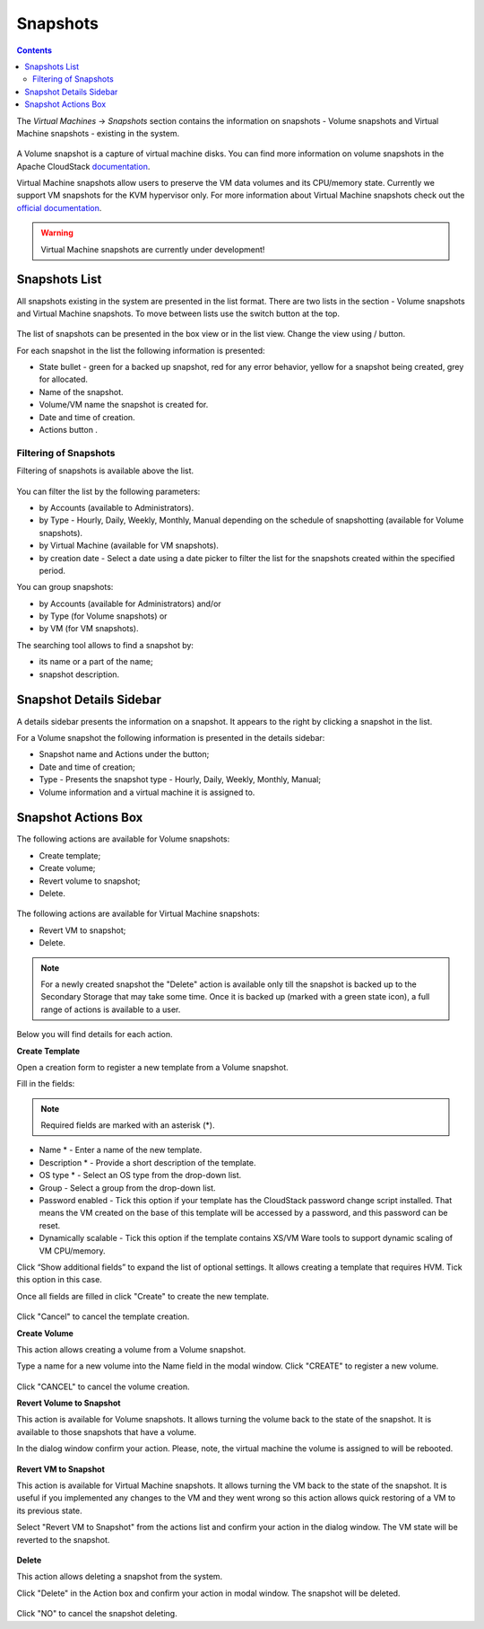 .. _Snapshots:

Snapshots
=============
.. Contents::

The *Virtual Machines* -> *Snapshots* section contains the information on snapshots - Volume snapshots and Virtual Machine snapshots - existing in the system.

.. figure:: _static/Snapshots3.png

A Volume snapshot is a capture of virtual machine disks. You can find more information on volume snapshots in the Apache CloudStack `documentation <http://docs.cloudstack.apache.org/en/4.11.1.0/adminguide/storage.html#working-with-volume-snapshots>`_.

Virtual Machine snapshots allow users to preserve the VM data volumes and its CPU/memory state. Currently we support VM snapshots for the KVM hypervisor only. For more information about Virtual Machine snapshots check out the `official documentation <http://docs.cloudstack.apache.org/en/4.11.1.0/adminguide/virtual_machines.html?highlight=snapshots#virtual-machine-snapshots>`_.

.. warning:: Virtual Machine snapshots are currently under development!

Snapshots List
-------------------

All snapshots existing in the system are presented in the list format. There are two lists in the section - Volume snapshots and Virtual Machine snapshots. To move between lists use the switch button at the top.

.. figure:: _static/Snapshots_Switch.png
 
The list of snapshots can be presented in the box view or in the list view. Change the view using |view icon|/|box icon| button.

For each snapshot in the list the following information is presented:

- State bullet - green for a backed up snapshot, red for any error behavior, yellow for a snapshot being created, grey for allocated.
- Name of the snapshot.
- Volume/VM name the snapshot is created for.
- Date and time of creation.
- Actions button |actions icon|.

Filtering of Snapshots
~~~~~~~~~~~~~~~~~~~~~~~~~~~~
Filtering of snapshots is available above the list. 

.. figure:: _static/Snapshots_Filtering1.png

You can filter the list by the following parameters:

- by Accounts (available to Administrators).
- by Type - Hourly, Daily, Weekly, Monthly, Manual depending on the schedule of snapshotting (available for Volume snapshots).
- by Virtual Machine (available for VM snapshots).
- by creation date - Select a date using a date picker to filter the list for the snapshots created within the specified period.

You can group snapshots:

- by Accounts (available for Administrators) and/or 
- by Type (for Volume snapshots) or
- by VM (for VM snapshots).

The searching tool allows to find a snapshot by:

- its name or a part of the name;
- snapshot description.

Snapshot Details Sidebar
-----------------------------------
A details sidebar presents the information on a snapshot. It appears to the right by clicking a snapshot in the list. 

For a Volume snapshot the following information is presented in the details sidebar:

- Snapshot name and Actions under the |actions icon| button;
- Date and time of creation;
- Type - Presents the snapshot type - Hourly, Daily, Weekly, Monthly, Manual;
- Volume information and a virtual machine it is assigned to.
 
.. figure:: _static/Snapshots_Details1.png


Snapshot Actions Box
-----------------------------------

The following actions are available for Volume snapshots:

- Create template;
- Create volume;
- Revert volume to snapshot;
- Delete. 

.. figure:: _static/Snapshots_Actions.png

The following actions are available for Virtual Machine snapshots:

- Revert VM to snapshot; 
- Delete.

.. figure:: _static/Snapshots_VM_Actions.png

.. note:: For a newly created snapshot the "Delete" action is available only till the snapshot is backed up to the Secondary Storage that may take some time. Once it is backed up (marked with a green state icon), a full range of actions is available to a user.

Below you will find details for each action.

**Create Template**

Open a creation form to register a new template from a Volume snapshot.

Fill in the fields:

.. note:: Required fields are marked with an asterisk (*).

- Name * - Enter a name of the new template.
- Description * - Provide a short description of the template.
- OS type * - Select an OS type from the drop-down list.
- Group - Select a group from the drop-down list.
- Password enabled - Tick this option if your template has the CloudStack password change script installed. That means the VM created on the base of this template will be accessed by a password, and this password can be reset.
- Dynamically scalable - Tick this option if the template contains XS/VM Ware tools to support dynamic scaling of VM CPU/memory.

Click “Show additional fields” to expand the list of optional settings. It allows creating a template that requires HVM. Tick this option in this case.

Once all fields are filled in click "Create" to create the new template.

.. figure:: _static/Snapshots_CreateTemplate2.png

Click "Cancel" to cancel the template creation.

**Create Volume**

This action allows creating a volume from a Volume snapshot.

Type a name for a new volume into the Name field in the modal window. Click "CREATE" to register a new volume.

.. figure:: _static/Snapshots_Actions_CreateVolume.png

Click "CANCEL" to cancel the volume creation.

**Revert Volume to Snapshot**

This action is available for Volume snapshots. It allows turning the volume back to the state of the snapshot. It is available to those snapshots that have a volume.

In the dialog window confirm your action. Please, note, the virtual machine the volume is assigned to will be rebooted.

.. figure:: _static/Snapshots_Actions_Revert.png

**Revert VM to Snapshot**

This action is available for Virtual Machine snapshots. It allows turning the VM back to the state of the snapshot. It is useful if you implemented any changes to the VM and they went wrong so this action allows quick restoring of a VM to its previous state.

Select "Revert VM to Snapshot" from the actions list and confirm your action in the dialog window. The VM state will be reverted to the snapshot.

.. figure:: _static/Snapshots_Actions_RevertVM.png

**Delete**

This action allows deleting a snapshot from the system.

Click "Delete" in the Action box and confirm your action in modal window. The snapshot will be deleted.

.. figure:: _static/Snapshots_Actions_Delete.png

Click "NO" to cancel the snapshot deleting.


.. |bell icon| image:: _static/bell_icon.png
.. |refresh icon| image:: _static/refresh_icon.png
.. |view icon| image:: _static/view_list_icon.png
.. |view box icon| image:: _static/box_icon.png
.. |view| image:: _static/view_icon.png
.. |actions icon| image:: _static/actions_icon.png
.. |edit icon| image:: _static/edit_icon.png
.. |box icon| image:: _static/box_icon.png
.. |create icon| image:: _static/create_icon.png
.. |copy icon| image:: _static/copy_icon.png
.. |color picker| image:: _static/color-picker_icon.png
.. |adv icon| image:: _static/adv_icon.png

